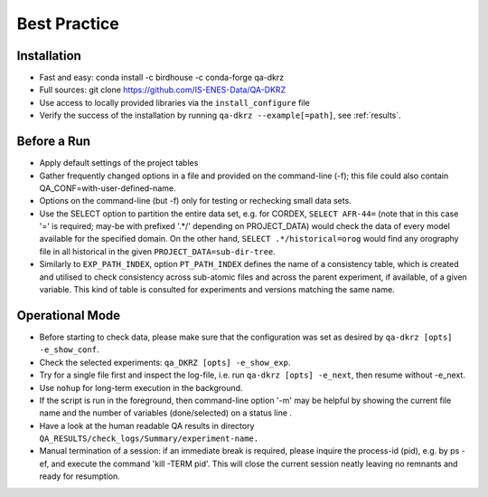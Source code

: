 .. _best-practice:

================
 Best Practice
================

Installation
============
* Fast and easy: conda install -c birdhouse -c conda-forge qa-dkrz
* Full sources: git clone https://github.com/IS-ENES-Data/QA-DKRZ
* Use access to locally provided libraries via the ``install_configure`` file
* Verify the success of the installation by running ``qa-dkrz --example[=path]``,
  see :ref:`results`.

Before a Run
============

* Apply default settings of the project tables
* Gather frequently changed options in a file and provided on the command-line (-f);
  this file could also contain QA_CONF=with-user-defined-name.
* Options on the command-line (but -f) only for testing or rechecking small data sets.
* Use the SELECT option to partition the entire data set, e.g. for CORDEX,
  ``SELECT AFR-44=`` (note that in this case '=' is required;
  may-be with prefixed '.*/' depending on PROJECT_DATA)
  would check the data of every model available for the specified domain.
  On the other hand, ``SELECT .*/historical=orog`` would find any orography
  file in all historical in the given ``PROJECT_DATA=sub-dir-tree``.
* Similarly to ``EXP_PATH_INDEX``, option ``PT_PATH_INDEX`` defines the name of
  a consistency table, which is created and utilised to check consistency across
  sub-atomic files and across the parent experiment, if available,
  of a given variable. This kind of table is consulted for
  experiments and versions matching the same name.

Operational Mode
================

* Before starting to check data, please make sure that the configuration was set
  as desired by ``qa-dkrz [opts] -e_show_conf``.
* Check the selected experiments: ``qa_DKRZ [opts] -e_show_exp``.
* Try for a single file first and inspect the log-file, i.e. run
  ``qa-dkrz [opts] -e_next``, then resume without -e_next.
* Use ``nohup`` for long-term execution in the background.
* If the script is run in the foreground, then command-line option '-m' may
  be helpful by showing the current file name and the number
  of variables (done/selected) on a status line .
* Have a look at the human readable QA results in directory
  ``QA_RESULTS/check_logs/Summary/experiment-name.``
* Manual termination of a session: if an immediate break is required,
  please inquire the process-id (pid), e.g. by ps -ef, and execute the
  command 'kill -TERM pid'. This will close the current session neatly
  leaving no remnants and ready for resumption.
